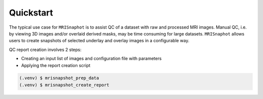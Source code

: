 **********
Quickstart
**********

The typical use case for ``MRISnaphot`` is to assist QC of a dataset with raw and processed MRI images. Manual QC, i.e. by viewing 3D images and/or overlaid derived masks, may be time consuming for large datasets. ``MRISnaphot`` allows users to create snapshots of selected underlay and overlay images in a configurable way.

QC report creation involves 2 steps:

* Creating an input list of images and configuration file with parameters

* Applying the report creation script

.. code-block:: console

    (.venv) $ mrisnapshot_prep_data
    (.venv) $ mrisnapshot_create_report
